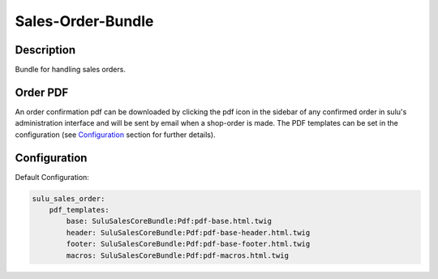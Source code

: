 Sales-Order-Bundle
==================

Description
-----------

Bundle for handling sales orders.

Order PDF
---------

An order confirmation pdf can be downloaded by clicking the pdf icon in the
sidebar of any confirmed order in sulu's administration interface and will be
sent by email when a shop-order is made.
The PDF templates can be set in the configuration (see `Configuration`_ section
for further details).

Configuration
-------------

Default Configuration:

.. code-block:: yaml

    sulu_sales_order:
        pdf_templates:
            base: SuluSalesCoreBundle:Pdf:pdf-base.html.twig
            header: SuluSalesCoreBundle:Pdf:pdf-base-header.html.twig
            footer: SuluSalesCoreBundle:Pdf:pdf-base-footer.html.twig
            macros: SuluSalesCoreBundle:Pdf:pdf-macros.html.twig

